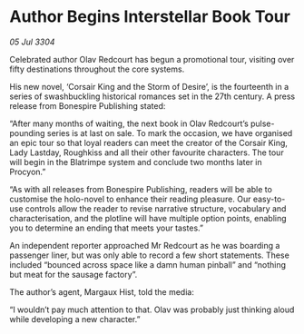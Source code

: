* Author Begins Interstellar Book Tour

/05 Jul 3304/

Celebrated author Olav Redcourt has begun a promotional tour, visiting over fifty destinations throughout the core systems.  

His new novel, ‘Corsair King and the Storm of Desire’, is the fourteenth in a series of swashbuckling historical romances set in the 27th century. A press release from Bonespire Publishing stated: 

“After many months of waiting, the next book in Olav Redcourt’s pulse-pounding series is at last on sale. To mark the occasion, we have organised an epic tour so that loyal readers can meet the creator of the Corsair King, Lady Lastday, Roughkiss and all their other favourite characters. The tour will begin in the Blatrimpe system and conclude two months later in Procyon.” 

“As with all releases from Bonespire Publishing, readers will be able to customise the holo-novel to enhance their reading pleasure. Our easy-to-use controls allow the reader to revise narrative structure, vocabulary and characterisation, and the plotline will have multiple option points, enabling you to determine an ending that meets your tastes.” 

An independent reporter approached Mr Redcourt as he was boarding a passenger liner, but was only able to record a few short statements. These included “bounced across space like a damn human pinball” and “nothing but meat for the sausage factory”. 

The author’s agent, Margaux Hist, told the media: 

“I wouldn’t pay much attention to that. Olav was probably just thinking aloud while developing a new character.”